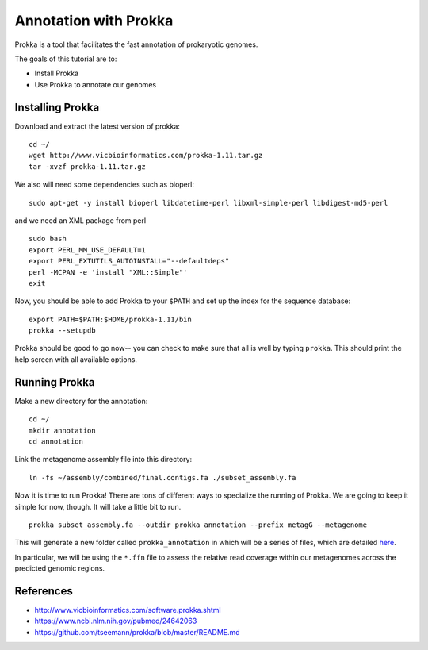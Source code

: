 ======================
Annotation with Prokka
======================

Prokka is a tool that facilitates the fast annotation of prokaryotic genomes.

The goals of this tutorial are to:

*  Install Prokka
*  Use Prokka to annotate our genomes

Installing Prokka
=================

Download and extract the latest version of prokka:
::
   
    cd ~/
    wget http://www.vicbioinformatics.com/prokka-1.11.tar.gz
    tar -xvzf prokka-1.11.tar.gz

We also will need some dependencies such as bioperl:
::
   
    sudo apt-get -y install bioperl libdatetime-perl libxml-simple-perl libdigest-md5-perl

and we need an XML package from perl
::

    sudo bash
    export PERL_MM_USE_DEFAULT=1
    export PERL_EXTUTILS_AUTOINSTALL="--defaultdeps"
    perl -MCPAN -e 'install "XML::Simple"'
    exit

Now, you should be able to add Prokka to your ``$PATH`` and set up the index for the sequence database:
::
   
    export PATH=$PATH:$HOME/prokka-1.11/bin
    prokka --setupdb

Prokka should be good to go now-- you can check to make sure that all is well by typing ``prokka``. This should print the help screen with all available options.

Running Prokka
==============

Make a new directory for the annotation:
::
   
    cd ~/
    mkdir annotation
    cd annotation

Link the metagenome assembly file into this directory:
::

    ln -fs ~/assembly/combined/final.contigs.fa ./subset_assembly.fa

Now it is time to run Prokka! There are tons of different ways to specialize the running of Prokka. We are going to keep it simple for now, though. It will take a little bit to run.
::

    prokka subset_assembly.fa --outdir prokka_annotation --prefix metagG --metagenome

This will generate a new folder called ``prokka_annotation`` in which will be a series of files, which are detailed `here <https://github.com/tseemann/prokka/blob/master/README.md#output-files>`__.

In particular, we will be using the ``*.ffn`` file to assess the relative read coverage within our metagenomes across the predicted genomic regions.

References
===========

* http://www.vicbioinformatics.com/software.prokka.shtml
* https://www.ncbi.nlm.nih.gov/pubmed/24642063
* https://github.com/tseemann/prokka/blob/master/README.md
